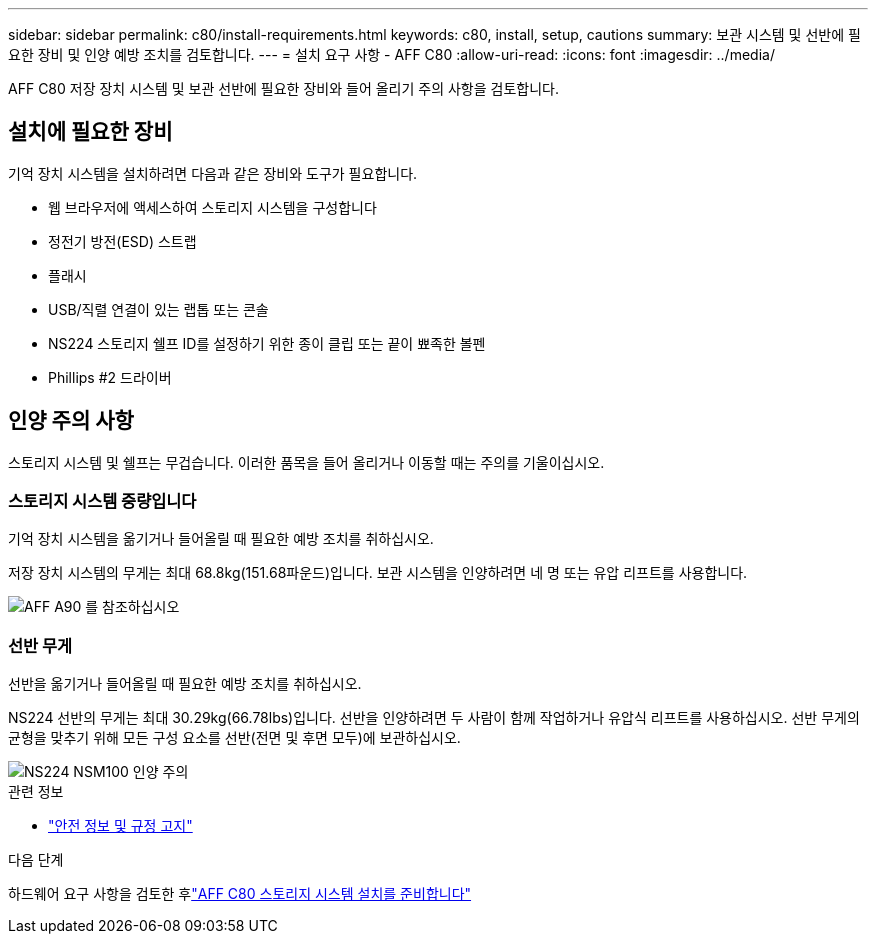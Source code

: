 ---
sidebar: sidebar 
permalink: c80/install-requirements.html 
keywords: c80, install, setup, cautions 
summary: 보관 시스템 및 선반에 필요한 장비 및 인양 예방 조치를 검토합니다. 
---
= 설치 요구 사항 - AFF C80
:allow-uri-read: 
:icons: font
:imagesdir: ../media/


[role="lead"]
AFF C80 저장 장치 시스템 및 보관 선반에 필요한 장비와 들어 올리기 주의 사항을 검토합니다.



== 설치에 필요한 장비

기억 장치 시스템을 설치하려면 다음과 같은 장비와 도구가 필요합니다.

* 웹 브라우저에 액세스하여 스토리지 시스템을 구성합니다
* 정전기 방전(ESD) 스트랩
* 플래시
* USB/직렬 연결이 있는 랩톱 또는 콘솔
* NS224 스토리지 쉘프 ID를 설정하기 위한 종이 클립 또는 끝이 뾰족한 볼펜
* Phillips #2 드라이버




== 인양 주의 사항

스토리지 시스템 및 쉘프는 무겁습니다. 이러한 품목을 들어 올리거나 이동할 때는 주의를 기울이십시오.



=== 스토리지 시스템 중량입니다

기억 장치 시스템을 옮기거나 들어올릴 때 필요한 예방 조치를 취하십시오.

저장 장치 시스템의 무게는 최대 68.8kg(151.68파운드)입니다. 보관 시스템을 인양하려면 네 명 또는 유압 리프트를 사용합니다.

image::../media/drw_a70-90_weight_icon_ieops-1730.svg[AFF A90 를 참조하십시오]



=== 선반 무게

선반을 옮기거나 들어올릴 때 필요한 예방 조치를 취하십시오.

NS224 선반의 무게는 최대 30.29kg(66.78lbs)입니다. 선반을 인양하려면 두 사람이 함께 작업하거나 유압식 리프트를 사용하십시오. 선반 무게의 균형을 맞추기 위해 모든 구성 요소를 선반(전면 및 후면 모두)에 보관하십시오.

image::../media/drw_ns224_lifting_weight_ieops-1716.svg[NS224 NSM100 인양 주의]

.관련 정보
* https://library.netapp.com/ecm/ecm_download_file/ECMP12475945["안전 정보 및 규정 고지"^]


.다음 단계
하드웨어 요구 사항을 검토한 후link:install-prepare.html["AFF C80 스토리지 시스템 설치를 준비합니다"]
